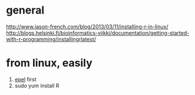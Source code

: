 * general

http://www.jason-french.com/blog/2013/03/11/installing-r-in-linux/
http://blogs.helsinki.fi/bioinformatics-viikki/documentation/getting-started-with-r-programming/installingrlatest/

* from linux, easily

1) [[file:epel.org][epel]] first
2) sudo yum install R


